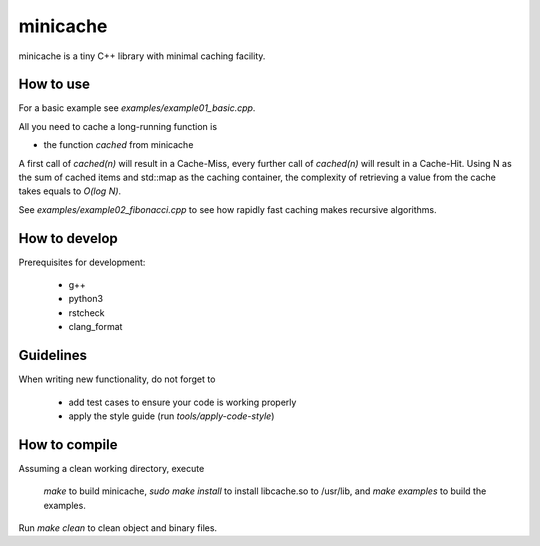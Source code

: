 =========
minicache
=========

minicache is a tiny C++ library with minimal caching facility.

How to use
----------

For a basic example see `examples/example01_basic.cpp`.

All you need to cache a long-running function is

- the function `cached` from minicache

A first call of `cached(n)` will result in a Cache-Miss, every further call of
`cached(n)` will result in a Cache-Hit. Using N as the sum of cached items and
std::map as the caching container, the complexity of retrieving a value from
the cache takes equals to `O(log N)`.

See `examples/example02_fibonacci.cpp` to see how rapidly fast caching makes
recursive algorithms.


How to develop
--------------

Prerequisites for development:

  - g++
  - python3
  - rstcheck
  - clang_format


Guidelines
----------

When writing new functionality, do not forget to

  - add test cases to ensure your code is working properly
  - apply the style guide (run `tools/apply-code-style`)


How to compile
--------------
Assuming a clean working directory, execute

  `make` to build minicache,
  `sudo make install` to install libcache.so to /usr/lib,
  and `make examples` to build the examples.

Run `make clean` to clean object and binary files.
